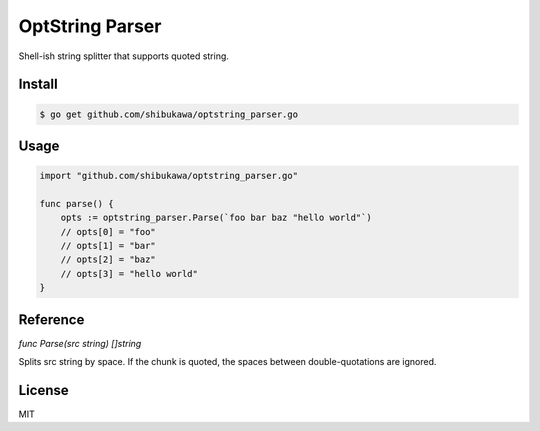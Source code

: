 OptString Parser
======================

Shell-ish string splitter that supports quoted string.

Install
----------

.. code-block:: bash

   $ go get github.com/shibukawa/optstring_parser.go

Usage
---------

.. code-block:: go

   import "github.com/shibukawa/optstring_parser.go"

   func parse() {
       opts := optstring_parser.Parse(`foo bar baz "hello world"`)
       // opts[0] = "foo"
       // opts[1] = "bar"
       // opts[2] = "baz"
       // opts[3] = "hello world"
   }

Reference
--------------

`func Parse(src string) []string`

Splits src string by space. If the chunk is quoted, the spaces between double-quotations are ignored.

License
------------

MIT
